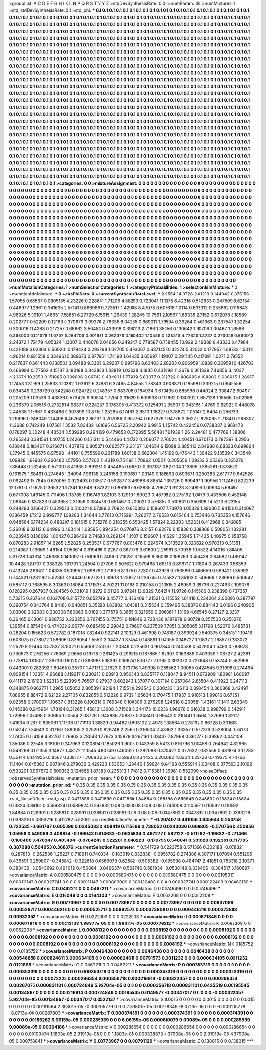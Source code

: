 >groupList:
A C D E F G H I K L
N P Q R S T V Y Z 
>stdDevSynthesisRate:
0.01 
>numParam:
40
>numMixtures:
1
>std_stdDevSynthesisRate:
0.1
>std_phi:
***
0.1 0.1 0.1 0.1 0.1 0.1 0.1 0.1 0.1 0.1
0.1 0.1 0.1 0.1 0.1 0.1 0.1 0.1 0.1 0.1
0.1 0.1 0.1 0.1 0.1 0.1 0.1 0.1 0.1 0.1
0.1 0.1 0.1 0.1 0.1 0.1 0.1 0.1 0.1 0.1
0.1 0.1 0.1 0.1 0.1 0.1 0.1 0.1 0.1 0.1
0.1 0.1 0.1 0.1 0.1 0.1 0.1 0.1 0.1 0.1
0.1 0.1 0.1 0.1 0.1 0.1 0.1 0.1 0.1 0.1
0.1 0.1 0.1 0.1 0.1 0.1 0.1 0.1 0.1 0.1
0.1 0.1 0.1 0.1 0.1 0.1 0.1 0.1 0.1 0.1
0.1 0.1 0.1 0.1 0.1 0.1 0.1 0.1 0.1 0.1
0.1 0.1 0.1 0.1 0.1 0.1 0.1 0.1 0.1 0.1
0.1 0.1 0.1 0.1 0.1 0.1 0.1 0.1 0.1 0.1
0.1 0.1 0.1 0.1 0.1 0.1 0.1 0.1 0.1 0.1
0.1 0.1 0.1 0.1 0.1 0.1 0.1 0.1 0.1 0.1
0.1 0.1 0.1 0.1 0.1 0.1 0.1 0.1 0.1 0.1
0.1 0.1 0.1 0.1 0.1 0.1 0.1 0.1 0.1 0.1
0.1 0.1 0.1 0.1 0.1 0.1 0.1 0.1 0.1 0.1
0.1 0.1 0.1 0.1 0.1 0.1 0.1 0.1 0.1 0.1
0.1 0.1 0.1 0.1 0.1 0.1 0.1 0.1 0.1 0.1
0.1 0.1 0.1 0.1 0.1 0.1 0.1 0.1 0.1 0.1
0.1 0.1 0.1 0.1 0.1 0.1 0.1 0.1 0.1 0.1
0.1 0.1 0.1 0.1 0.1 0.1 0.1 0.1 0.1 0.1
0.1 0.1 0.1 0.1 0.1 0.1 0.1 0.1 0.1 0.1
0.1 0.1 0.1 0.1 0.1 0.1 0.1 0.1 0.1 0.1
0.1 0.1 0.1 0.1 0.1 0.1 0.1 0.1 0.1 0.1
0.1 0.1 0.1 0.1 0.1 0.1 0.1 0.1 0.1 0.1
0.1 0.1 0.1 0.1 0.1 0.1 0.1 0.1 0.1 0.1
0.1 0.1 0.1 0.1 0.1 0.1 0.1 0.1 0.1 0.1
0.1 0.1 0.1 0.1 0.1 0.1 0.1 0.1 0.1 0.1
0.1 0.1 0.1 0.1 0.1 0.1 0.1 0.1 0.1 0.1
0.1 0.1 0.1 0.1 0.1 0.1 0.1 0.1 0.1 0.1
0.1 0.1 0.1 0.1 0.1 0.1 0.1 0.1 0.1 0.1
0.1 0.1 0.1 0.1 0.1 0.1 0.1 0.1 0.1 0.1
0.1 0.1 0.1 0.1 0.1 0.1 0.1 0.1 0.1 0.1
0.1 0.1 0.1 0.1 0.1 0.1 0.1 0.1 0.1 0.1
0.1 0.1 0.1 0.1 0.1 0.1 0.1 0.1 0.1 0.1
0.1 0.1 0.1 0.1 0.1 0.1 0.1 0.1 0.1 0.1
0.1 0.1 0.1 0.1 0.1 0.1 0.1 0.1 0.1 0.1
0.1 0.1 0.1 0.1 0.1 0.1 0.1 0.1 0.1 0.1
0.1 0.1 0.1 0.1 0.1 0.1 0.1 0.1 0.1 0.1
0.1 0.1 0.1 0.1 0.1 0.1 0.1 0.1 0.1 0.1
0.1 0.1 0.1 0.1 0.1 0.1 0.1 0.1 0.1 0.1
0.1 0.1 0.1 0.1 0.1 0.1 0.1 0.1 0.1 0.1
0.1 0.1 0.1 0.1 0.1 0.1 0.1 0.1 0.1 0.1
0.1 0.1 0.1 0.1 0.1 0.1 0.1 0.1 0.1 0.1
0.1 0.1 0.1 0.1 0.1 0.1 0.1 0.1 0.1 0.1
0.1 0.1 0.1 0.1 0.1 0.1 0.1 0.1 0.1 0.1
0.1 0.1 0.1 0.1 0.1 0.1 0.1 0.1 0.1 0.1
0.1 0.1 0.1 0.1 0.1 0.1 0.1 0.1 0.1 0.1
0.1 0.1 0.1 0.1 0.1 0.1 0.1 0.1 0.1 0.1
0.1 0.1 0.1 0.1 0.1 0.1 0.1 0.1 0.1 0.1
0.1 0.1 0.1 0.1 0.1 0.1 0.1 0.1 0.1 0.1
0.1 0.1 0.1 0.1 0.1 0.1 0.1 0.1 0.1 0.1
0.1 0.1 0.1 0.1 0.1 0.1 0.1 0.1 0.1 0.1
0.1 0.1 0.1 0.1 0.1 0.1 0.1 0.1 0.1 0.1
0.1 0.1 0.1 0.1 0.1 0.1 0.1 0.1 0.1 0.1
0.1 0.1 0.1 0.1 0.1 0.1 0.1 0.1 0.1 0.1
0.1 0.1 0.1 0.1 0.1 0.1 0.1 0.1 0.1 0.1
0.1 0.1 0.1 0.1 0.1 0.1 0.1 0.1 0.1 0.1
0.1 0.1 0.1 0.1 0.1 0.1 0.1 0.1 0.1 0.1
0.1 0.1 0.1 0.1 0.1 0.1 0.1 0.1 0.1 0.1
0.1 0.1 0.1 0.1 0.1 0.1 0.1 0.1 0.1 0.1
0.1 0.1 0.1 0.1 0.1 0.1 0.1 0.1 0.1 0.1
0.1 0.1 0.1 0.1 0.1 0.1 0.1 0.1 0.1 0.1
0.1 0.1 0.1 0.1 0.1 0.1 0.1 0.1 0.1 0.1
0.1 0.1 0.1 0.1 0.1 0.1 0.1 0.1 0.1 0.1
0.1 0.1 0.1 0.1 0.1 0.1 0.1 0.1 0.1 0.1
0.1 0.1 0.1 0.1 0.1 0.1 0.1 0.1 0.1 0.1
0.1 0.1 0.1 0.1 0.1 0.1 0.1 0.1 0.1 0.1
0.1 0.1 0.1 0.1 0.1 0.1 0.1 0.1 0.1 0.1
0.1 0.1 0.1 0.1 0.1 0.1 0.1 0.1 0.1 0.1
0.1 0.1 0.1 0.1 0.1 0.1 0.1 0.1 0.1 0.1
0.1 0.1 0.1 0.1 0.1 0.1 0.1 0.1 0.1 0.1
0.1 0.1 0.1 0.1 0.1 0.1 0.1 0.1 0.1 0.1
0.1 0.1 0.1 0.1 0.1 0.1 0.1 0.1 0.1 0.1
0.1 0.1 0.1 0.1 0.1 0.1 0.1 0.1 0.1 0.1
0.1 0.1 0.1 0.1 0.1 0.1 0.1 0.1 0.1 0.1
0.1 0.1 0.1 0.1 0.1 0.1 0.1 0.1 0.1 0.1
0.1 0.1 0.1 0.1 0.1 0.1 0.1 0.1 0.1 0.1
0.1 0.1 0.1 0.1 0.1 0.1 0.1 0.1 0.1 0.1
0.1 0.1 0.1 0.1 0.1 0.1 0.1 0.1 0.1 0.1
0.1 0.1 0.1 0.1 0.1 0.1 0.1 0.1 0.1 0.1
0.1 0.1 0.1 0.1 0.1 0.1 0.1 0.1 0.1 0.1
0.1 0.1 0.1 0.1 0.1 0.1 0.1 0.1 0.1 0.1
0.1 0.1 0.1 0.1 0.1 0.1 0.1 0.1 0.1 0.1
0.1 0.1 0.1 0.1 0.1 0.1 0.1 0.1 0.1 0.1
0.1 0.1 0.1 0.1 0.1 0.1 0.1 0.1 0.1 0.1
0.1 0.1 0.1 0.1 0.1 0.1 0.1 0.1 0.1 0.1
0.1 0.1 0.1 0.1 0.1 0.1 0.1 0.1 0.1 0.1
0.1 0.1 0.1 0.1 
>categories:
0 0
>mixtureAssignment:
0 0 0 0 0 0 0 0 0 0 0 0 0 0 0 0 0 0 0 0 0 0 0 0 0 0 0 0 0 0 0 0 0 0 0 0 0 0 0 0 0 0 0 0 0 0 0 0 0 0
0 0 0 0 0 0 0 0 0 0 0 0 0 0 0 0 0 0 0 0 0 0 0 0 0 0 0 0 0 0 0 0 0 0 0 0 0 0 0 0 0 0 0 0 0 0 0 0 0 0
0 0 0 0 0 0 0 0 0 0 0 0 0 0 0 0 0 0 0 0 0 0 0 0 0 0 0 0 0 0 0 0 0 0 0 0 0 0 0 0 0 0 0 0 0 0 0 0 0 0
0 0 0 0 0 0 0 0 0 0 0 0 0 0 0 0 0 0 0 0 0 0 0 0 0 0 0 0 0 0 0 0 0 0 0 0 0 0 0 0 0 0 0 0 0 0 0 0 0 0
0 0 0 0 0 0 0 0 0 0 0 0 0 0 0 0 0 0 0 0 0 0 0 0 0 0 0 0 0 0 0 0 0 0 0 0 0 0 0 0 0 0 0 0 0 0 0 0 0 0
0 0 0 0 0 0 0 0 0 0 0 0 0 0 0 0 0 0 0 0 0 0 0 0 0 0 0 0 0 0 0 0 0 0 0 0 0 0 0 0 0 0 0 0 0 0 0 0 0 0
0 0 0 0 0 0 0 0 0 0 0 0 0 0 0 0 0 0 0 0 0 0 0 0 0 0 0 0 0 0 0 0 0 0 0 0 0 0 0 0 0 0 0 0 0 0 0 0 0 0
0 0 0 0 0 0 0 0 0 0 0 0 0 0 0 0 0 0 0 0 0 0 0 0 0 0 0 0 0 0 0 0 0 0 0 0 0 0 0 0 0 0 0 0 0 0 0 0 0 0
0 0 0 0 0 0 0 0 0 0 0 0 0 0 0 0 0 0 0 0 0 0 0 0 0 0 0 0 0 0 0 0 0 0 0 0 0 0 0 0 0 0 0 0 0 0 0 0 0 0
0 0 0 0 0 0 0 0 0 0 0 0 0 0 0 0 0 0 0 0 0 0 0 0 0 0 0 0 0 0 0 0 0 0 0 0 0 0 0 0 0 0 0 0 0 0 0 0 0 0
0 0 0 0 0 0 0 0 0 0 0 0 0 0 0 0 0 0 0 0 0 0 0 0 0 0 0 0 0 0 0 0 0 0 0 0 0 0 0 0 0 0 0 0 0 0 0 0 0 0
0 0 0 0 0 0 0 0 0 0 0 0 0 0 0 0 0 0 0 0 0 0 0 0 0 0 0 0 0 0 0 0 0 0 0 0 0 0 0 0 0 0 0 0 0 0 0 0 0 0
0 0 0 0 0 0 0 0 0 0 0 0 0 0 0 0 0 0 0 0 0 0 0 0 0 0 0 0 0 0 0 0 0 0 0 0 0 0 0 0 0 0 0 0 0 0 0 0 0 0
0 0 0 0 0 0 0 0 0 0 0 0 0 0 0 0 0 0 0 0 0 0 0 0 0 0 0 0 0 0 0 0 0 0 0 0 0 0 0 0 0 0 0 0 0 0 0 0 0 0
0 0 0 0 0 0 0 0 0 0 0 0 0 0 0 0 0 0 0 0 0 0 0 0 0 0 0 0 0 0 0 0 0 0 0 0 0 0 0 0 0 0 0 0 0 0 0 0 0 0
0 0 0 0 0 0 0 0 0 0 0 0 0 0 0 0 0 0 0 0 0 0 0 0 0 0 0 0 0 0 0 0 0 0 0 0 0 0 0 0 0 0 0 0 0 0 0 0 0 0
0 0 0 0 0 0 0 0 0 0 0 0 0 0 0 0 0 0 0 0 0 0 0 0 0 0 0 0 0 0 0 0 0 0 0 0 0 0 0 0 0 0 0 0 0 0 0 0 0 0
0 0 0 0 0 0 0 0 0 0 0 0 0 0 0 0 0 0 0 0 0 0 0 0 0 0 0 0 0 0 0 0 0 0 0 0 0 0 0 0 0 0 0 0 
>numMutationCategories:
1
>numSelectionCategories:
1
>categoryProbabilities:
1 
>selectionIsInMixture:
***
0 
>mutationIsInMixture:
***
0 
>obsPhiSets:
0
>currentSynthesisRateLevel:
***
2.0554 14.3726 2.01218 0.144042 0.375156 1.57055 0.65537 0.0805135 4.23226 0.228841
1.71206 4.58293 0.723041 11.1375 6.42316 0.542833 0.247509 8.62154 0.446977 1.2661
0.341635 2.57141 0.886986 0.723517 1.42988 8.47073 0.607618 1.0114 0.633312 0.253862
0.116843 4.96926 5.09101 1.46651 7.58851 6.27729 6.15615 1.26439 1.28245 10.7561
2.10567 1.69335 2.7152 0.672078 8.18589 0.202777 0.52209 0.12163 0.370679 3.09376
2.76335 8.04235 0.669011 1.79594 0.39264 0.461963 0.237547 1.32254 0.300016 11.4288
0.217257 0.68662 3.50483 0.433918 0.398113 2.7186 1.35356 0.130642 1.90706 1.00467
1.26588 0.365003 0.121978 11.0797 0.264706 0.991831 0.262976 0.150402 1.10488 0.835319
4.77829 1.3737 0.279028 0.560912 2.24372 1.75479 4.05324 1.13007 0.448076 2.04656
0.249247 0.778587 0.758455 10.929 2.49388 8.43333 0.47984 0.421088 3.62364 0.560201
0.179424 0.293298 1.02705 0.493067 0.637145 0.132274 5.32052 0.177957 1.08733 1.50111
4.96214 0.981558 0.334961 0.389673 0.877651 1.74198 1.64435 3.65697 1.19407 0.291145
0.217891 1.0271 2.79552 0.217637 0.661443 0.138502 3.09488 9.3305 6.29237 0.995796
8.63403 2.68203 0.906959 1.0889 0.369591 0.426703 0.466994 0.177562 4.15137 0.183188
0.842863 1.33819 1.03028 4.1835 0.431698 11.2679 0.301339 7.46856 3.14037 4.23674
10.2553 0.151885 0.339606 3.09748 0.434831 1.77939 5.63077 0.312722 0.806985 0.108803
0.636945 1.26917 1.17453 1.31999 1.25833 1.10382 1.93612 6.24881 6.37465 4.84555
1.78343 0.908871 0.18598 0.339215 0.0949556 0.834349 0.238729 0.342248 0.924722 0.248357
0.683706 0.164934 0.670435 0.885996 0.44024 2.33847 2.69497 0.205209 1.03539 0.43836
0.573425 9.90534 1.7294 2.31629 0.609938 0.119662 0.130302 0.657128 1.18566 0.502988
0.236379 2.06516 0.273251 4.98377 0.324287 0.176305 0.413372 0.125491 2.35907 0.343166
1.4769 0.82923 0.448078 2.44538 1.15667 0.433466 0.307899 10.8716 1.25285 6.17463
2.6513 1.18227 0.378872 1.05147 2.8494 0.256733 1.29696 0.248349 1.14499 0.467649
2.86137 0.207086 0.952764 0.627379 1.94776 2.3627 0.828065 2.71841 0.298307 11.3688
0.742249 1.07561 1.0532 7.83432 1.61695 6.56725 2.20942 6.9915 1.45742 0.422456
0.0738037 0.968473 0.178297 0.80248 4.43534 0.539285 0.294169 0.479653 0.372895 5.56481
7.91939 1.26 2.20481 0.477769 1.88306 0.265343 0.381561 1.40755 1.24266 0.151314
0.544466 1.41732 0.206077 2.76024 1.40451 0.670173 0.787397 4.2956 6.10848 0.183407
0.216671 0.407876 0.805071 0.662577 2.28107 1.04654 9.15098 0.885413 2.84988 8.68323
0.699864 1.37945 0.445575 8.97598 1.44101 0.755599 0.261789 1.60108 0.562304 1.45192
0.476443 1.39422 9.13539 0.343549 1.09828 1.62902 0.260482 1.57956 2.57202 11.4319
0.751198 1.70962 1.05211 0.205656 1.09233 2.05366 0.235276 7.88448 0.232455 0.571007
8.41835 0.891281 0.454485 0.60707 0.397137 0.827104 1.13895 0.385261 0.378622 0.161575
1.98461 0.274645 1.34094 7.96138 0.245158 0.190657 1.03149 0.188693 0.603671 0.250383
2.61777 0.642526 0.992492 15.7845 0.670055 0.923493 0.135817 0.592877 3.46968 6.88514
1.39726 0.699497 1.90956 1.11246 0.822239 12.1761 0.716625 0.36532 1.97341 10.948
9.87322 0.0861637 6.63835 4.79677 1.91123 8.24896 1.00934 5.69497 0.677008 1.46145
0.711406 1.03785 0.116749 1.82103 3.12919 1.60023 0.487982 0.275192 1.0079 0.433506
0.452146 2.09846 0.837823 0.453658 2.31956 0.384478 0.651467 0.200021 0.576857 0.510831
0.350398 14.5213 6.23155 0.249293 0.166427 0.329583 0.510021 8.07389 2.70924 0.850383
0.158607 7.73978 1.05329 1.39086 5.94158 0.314087 0.136459 1.7212 0.999777 1.09263
1.34644 8.77613 0.715994 7.26277 2.76538 0.615464 0.753446 0.735353 0.157646 0.948564
0.174234 0.488207 0.181615 0.735276 0.218355 0.553425 1.57824 2.22303 1.52331 0.412968
0.342085 5.26018 9.02113 6.64996 0.463414 1.08595 0.894254 0.276976 8.2157 6.92876
0.15838 0.308868 0.508051 1.32281 0.323945 0.136692 1.00427 0.386499 2.74683 0.269134
1.1507 0.156607 1.41629 1.35945 1.74435 1.40975 0.858758 0.870283 2.91857 14.6265
2.52825 0.253537 0.677767 0.805476 0.224974 0.313529 0.320632 0.970313 0.31351 0.214367
1.03669 1.46154 0.953614 0.619466 0.2287 0.367778 3.61609 2.25961 3.70938 10.5522
4.14016 7.80405 5.31728 1.43314 1.46338 0.140097 0.751069 0.7496 0.219281 3.16598
9.36038 0.198763 0.451439 2.84682 0.489147 10.4428 1.81707 0.338328 1.61701 1.24504
0.27706 0.507622 0.979468 1.68513 0.896717 1.71804 0.267433 0.56359 0.413245 2.89411
1.04335 0.509952 1.69879 2.17163 6.81375 0.72307 0.43936 0.763586 0.406659 0.599421
1.35992 0.744321 0.231192 5.52361 8.24446 0.627281 1.39618 1.23897 0.236745 0.745827
1.35163 0.546666 1.28686 0.506642 0.585112 0.268595 8.30363 0.18084 0.171536 4.70221
11.0168 0.210158 0.210515 2.48959 3.38736 0.227493 0.199078 0.128295 0.267937 0.284565
0.331019 1.8272 9.61126 3.97241 13.9329 7.64214 11.9726 0.145506 0.238399 0.737357
5.73215 0.267644 0.162708 0.215772 0.652749 3.45777 0.426409 1.21521 0.215552 1.01418
0.234264 2.00096 0.387797 0.390754 0.343764 8.84163 0.940851 6.35293 1.83802 1.04381
0.315534 0.359495 6.38876 0.884143 6.0196 0.240905 3.03008 2.62083 0.338308 7.80863
6.0182 0.377579 6.3655 0.321659 0.206861 1.13169 4.66545 0.27127 2.3237 6.36465
6.63061 0.928732 0.230256 0.767455 0.175751 0.191846 0.723436 0.187978 6.80728 0.257503
0.250276 1.39554 0.875464 0.474339 2.06774 0.685459 2.29842 0.79607 0.237509 7.7851
0.305065 8.11798 1.52076 0.485731 0.28204 0.155623 0.572782 0.187018 7.8244 0.922141
2.10329 0.461998 0.748187 0.393924 0.540375 0.345151 1.19416 0.603075 0.778072 1.58606
0.839054 1.55511 2.34437 1.37454 0.143891 1.04055 0.148727 1.10837 2.16857 0.283072
2.2529 9.26464 3.57837 8.15021 6.55668 2.53737 1.20849 0.225631 0.907844 0.240538
0.502904 1.5493 0.288678 0.730573 0.276256 7.76369 2.9656 0.16718 0.281425 0.299513
0.187865 1.62907 0.163888 0.403059 1.08727 2.42361 0.773814 1.01507 2.39736 0.60207
0.383988 5.18397 0.168741 8.16777 7.0168 0.392072 0.726648 0.153744 0.582996 0.443001
0.282392 1.60468 0.35707 1.47171 2.21623 0.273706 1.49398 0.258562 1.00055 0.424545
9.31998 0.274494 0.909154 1.03351 4.66688 0.119217 0.230213 0.68913 0.950643 0.835717
0.158047 8.94511 0.672909 1.80981 1.60097 0.411179 2.15103 1.52313 5.22399 5.76567
0.27937 0.602243 1.37077 0.307184 0.257064 2.86504 0.411922 0.247113 0.348875 0.862771
1.2965 1.05052 2.80539 1.92194 1.71551 0.293543 0.200233 1.36113 0.398454 0.360868
3.42497 7.88955 8.86472 9.62122 2.27105 0.832855 0.512226 9.9739 1.65634 0.170475
1.17937 0.910513 1.99016 0.67351 9.02358 0.970067 1.10637 0.813226 0.190218 0.769348
0.100306 0.276298 1.24618 0.200581 1.43161 11.1411 2.63349 0.145386 0.645954 1.78194
8.31265 1.45813 1.3008 3.71508 0.344173 10.0236 1.96676 0.616338 0.998799 0.542911
1.72996 1.05498 0.30695 1.00554 2.08726 0.945836 7.58878 0.248411 0.99442 0.210441
1.6564 1.37686 1.82117 7.41634 0.267 0.835061 1.11906 0.171913 1.38829 0.94462
0.903102 2.4973 1.38564 0.278192 0.66728 0.301613 0.158147 7.34643 0.317167 1.89005
2.02529 0.828748 2.2566 0.316504 2.43662 1.33357 0.527316 0.528004 0.74173 2.17405
0.154159 4.82767 1.26963 3.78043 1.77973 3.15879 0.267161 1.08439 7.87968 0.361277
0.39862 0.447109 1.35086 0.27545 3.18109 0.247963 0.120894 0.185026 1.9005 0.143359
8.5473 0.816796 1.00458 0.264942 4.82965 0.348288 0.171355 3.14877 1.48172 11.1545
4.80749 0.490627 0.282088 0.370427 0.377632 0.132559 0.681894 3.17283 0.35144 0.124955
0.18567 0.338177 1.70683 2.57153 1.15998 0.434425 0.260682 4.8204 1.29728 0.749275
4.74766 11.1404 0.645363 0.687846 0.279032 0.429223 1.53053 1.20446 1.59624 9.64198
0.555914 2.02408 0.377593 2.10192 0.533201 0.967672 0.509362 0.124565 1.87883 0.235313
1.74812 0.715381 1.89961 0.552099 
>noiseOffset:
>observedSynthesisNoise:
>mutation_prior_mean:
***
0 0 0 0 0 0 0 0 0 0
0 0 0 0 0 0 0 0 0 0
0 0 0 0 0 0 0 0 0 0
0 0 0 0 0 0 0 0 0 0
>mutation_prior_sd:
***
0.35 0.35 0.35 0.35 0.35 0.35 0.35 0.35 0.35 0.35
0.35 0.35 0.35 0.35 0.35 0.35 0.35 0.35 0.35 0.35
0.35 0.35 0.35 0.35 0.35 0.35 0.35 0.35 0.35 0.35
0.35 0.35 0.35 0.35 0.35 0.35 0.35 0.35 0.35 0.35
>std_NoiseOffset:
>std_csp:
0.0471859 0.0471859 0.0471859 1.84884 0.298598 0.855946 0.248832 0.13824 0.13824 0.13824
0.89161 0.0589824 0.0589824 0.248832 0.08 0.08 0.08 0.08 0.08 0.743008
0.110592 0.110592 0.110592 1.84884 0.028991 0.028991 0.028991 0.028991 0.028991 0.08
0.08 0.08 0.0347892 0.0347892 0.0347892 0.0393216 0.0393216 0.0393216 0.412782 5.52061
>currentMutationParameter:
***
-0.207407 0.441056 0.645644 0.250758 0.722535 -0.661767 0.605098 0.0345033 0.408419 0.715699
0.738052 0.0243036 0.666805 -0.570756 0.450956 1.05956 0.549069 0.409834 -0.196043 0.614633
-0.0635834 0.497277 0.582122 -0.511362 -1.19632 -0.771466 -0.160406 0.476347 0.403494 -0.0784245
0.522261 0.646223 -0.176795 0.540641 0.501026 0.132361 0.717795 0.387088 0.504953 0.368376
>currentSelectionParameter:
***
0.541729 0.0223758 0.571396 0.302188 -0.078321 -0.287813 -0.262536 1.25227 0.718911 0.740034
-0.183019 0.832838 -0.0956782 0.274386 0.307171 1.07094 0.551295 0.436591 0.259807 -0.345842
-0.322618 0.0569079 0.62582 -0.505382 -0.095998 0.484747 2.41851 0.753318 2.10371 0.383432
-0.0543692 0.494012 0.450864 -0.0466374 0.568746 0.581934 -0.0538149 0.338406 -0.304517 0.160697
>covarianceMatrix:
A
0.000580475	0	0	0	0	0	
0	0.000580475	0	0	0	0	
0	0	0.000580475	0	0	0	
0	0	0	0.00195317	0.000111147	0.000327741	
0	0	0	0.000111147	0.000803909	0.000122403	
0	0	0	0.000327741	0.000122403	0.00463159	
***
>covarianceMatrix:
C
0.0462211	0	
0	0.0462211	
***
>covarianceMatrix:
D
0.00746496	0	
0	0.00746496	
***
>covarianceMatrix:
E
0.016049	0	
0	0.0164303	
***
>covarianceMatrix:
F
0.0062208	0	
0	0.0062208	
***
>covarianceMatrix:
G
0.00773967	0	0	0	0	0	
0	0.00773967	0	0	0	0	
0	0	0.00773967	0	0	0	
0	0	0	0.00937069	0.000528717	0.000446218	
0	0	0	0.000528717	0.00862578	0.000373808	
0	0	0	0.000446218	0.000373808	0.00932352	
***
>covarianceMatrix:
H
0.0222903	0	
0	0.0222903	
***
>covarianceMatrix:
I
0.000671846	0	0	0	
0	0.000671846	0	0	
0	0	0.00213123	1.86377e-05	
0	0	1.86377e-05	0.000776212	
***
>covarianceMatrix:
K
0.0062208	0	
0	0.0062208	
***
>covarianceMatrix:
L
0.0008192	0	0	0	0	0	0	0	0	0	
0	0.0008192	0	0	0	0	0	0	0	0	
0	0	0.0008192	0	0	0	0	0	0	0	
0	0	0	0.0008192	0	0	0	0	0	0	
0	0	0	0	0.0008192	0	0	0	0	0	
0	0	0	0	0	0.0008192	0	0	0	0	
0	0	0	0	0	0	0.0008192	0	0	0	
0	0	0	0	0	0	0	0.0008192	0	0	
0	0	0	0	0	0	0	0	0.0008192	0	
0	0	0	0	0	0	0	0	0	0.0008192	
***
>covarianceMatrix:
N
0.0185752	0	
0	0.0185752	
***
>covarianceMatrix:
P
0.0046438	0	0	0	0	0	
0	0.0046438	0	0	0	0	
0	0	0.0046438	0	0	0	
0	0	0	0.00546856	0.000824611	0.000634105	
0	0	0	0.000824611	0.00791573	0.0011232	
0	0	0	0.000634105	0.0011232	0.0121868	
***
>covarianceMatrix:
Q
0.0462211	0	
0	0.0462211	
***
>covarianceMatrix:
R
0.000353319	0	0	0	0	0	0	0	0	0	
0	0.000353319	0	0	0	0	0	0	0	0	
0	0	0.000353319	0	0	0	0	0	0	0	
0	0	0	0.000353319	0	0	0	0	0	0	
0	0	0	0	0.000353319	0	0	0	0	0	
0	0	0	0	0	0.00072228	0.000296354	0.000356718	0.000216914	-0.000322457	
0	0	0	0	0	0.000296354	0.00267075	0.000831101	0.000724849	5.92704e-05	
0	0	0	0	0	0.000356718	0.000831101	0.0425519	0.00195545	0.00134867	
0	0	0	0	0	0.000216914	0.000724849	0.00195545	0.0149577	-0.00347017	
0	0	0	0	0	-0.000322457	5.92704e-05	0.00134867	-0.00347017	0.0522137	
***
>covarianceMatrix:
S
0.0015	0	0	0	0	0	
0	0.0015	0	0	0	0	
0	0	0.0015	0	0	0	
0	0	0	0.00191564	2.39801e-05	-0.000105779	
0	0	0	2.39801e-05	0.00158349	-8.0713e-06	
0	0	0	-0.000105779	-8.0713e-06	0.00287803	
***
>covarianceMatrix:
T
0.000374391	0	0	0	0	0	
0	0.000374391	0	0	0	0	
0	0	0.000374391	0	0	0	
0	0	0	0.00185262	6.06155e-05	0.000285939	
0	0	0	6.06155e-05	0.000610079	9.00089e-05	
0	0	0	0.000285939	9.00089e-05	0.00364186	
***
>covarianceMatrix:
V
0.000286654	0	0	0	0	0	
0	0.000286654	0	0	0	0	
0	0	0.000286654	0	0	0	
0	0	0	0.00100474	1.1803e-05	2.91919e-05	
0	0	0	1.1803e-05	0.000338873	4.37908e-05	
0	0	0	2.91919e-05	4.37908e-05	0.000753841	
***
>covarianceMatrix:
Y
0.00773967	0	
0	0.00791129	
***
>covarianceMatrix:
Z
0.138015	0	
0	0.138015	
***
